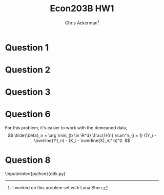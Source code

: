 #+TITLE: Econ203B HW1
#+AUTHOR: Chris Ackerman\thanks{I worked on this problem set with Luna Shen.}
#+LATEX_HEADER: \usepackage{amsthm}
#+LATEX_HEADER: \usepackage{url}
#+LATEX_HEADER: \usepackage[margin=1.25in]{geometry}
#+LATEX_HEADER: \usepackage{hyperref} 
#+LATEX_HEADER: \usepackage[dvipsnames]{xcolor}
#+LATEX_HEADER: \usepackage{booktabs}
#+LATEX_HEADER: \usepackage{enumitem}
#+LATEX_HEADER: \usepackage{minted}
#+LATEX_HEADER: \newtheorem*{definition}{Definition}
#+LATEX_HEADER: \newtheorem*{example}{Example}
#+LATEX_HEADER: \newtheorem*{theorem}{Theorem}
#+LATEX_HEADER: \newtheorem*{corollary}{Corollary}
#+LATEX_HEADER: \newtheorem*{exercise}{Exercise}
#+LATEX_HEADER: \newtheorem*{problem}{Problem}
#+LATEX_HEADER: \newtheorem{question}{Question}
#+LATEX_HEADER: \newcommand{\gr}{\textcolor{ForestGreen}}
#+LATEX_HEADER: \newcommand{\rd}{\textcolor{red}}
#+LATEX_HEADER: \newcommand{\R}{\mathbb{R}}
#+LATEX_HEADER: \newcommand{\p}{\mathbb{P}}
#+LATEX_HEADER: \newcommand{\E}{\mathbb{E}}
#+LATEX_HEADER: \newcommand{\inv}{^{-1}}
#+LATEX_HEADER: \newcommand{\frall}{\ \forall}
#+OPTIONS:  ':t

\newpage

* Question 1
  \begin{align*}
 \intertext{In our sample, we have the minimization problem}
 \beta_0 &= \arg \min_{b \in \R^2} \E [(Y - (1, X)b)^2]\\
 \implies \beta_0 &= \E[(1, X)'(1, X)]\inv \E[Y, (1, X)'].\\
 \intertext{Let's build the matrices we need to perform this calculation.}
 \E \left[\begin{bmatrix}1\\ X \end{bmatrix}[1, X]\right] &= \begin{bmatrix}1 & \E[X] \\ \E[X] & \E[X^2]\end{bmatrix}\\
 &= \begin{bmatrix}1 & \frac{1}{2} \\ \frac{1}{2} & \frac{1}{3}\end{bmatrix}\\
 \intertext{The finite variance allows us to invert this matrix:}
 E[(1, X)' (1, X)]\inv &= \begin{bmatrix}4 & -6\\ -6 & 12 \end{bmatrix}.\\
 \intertext{Now, onto the next matrix. We're going to use the Law of Iterated Expectations for this one, since we know $\E[Y \mid X]$.}
 \E[Y (1, X)'] &= \E \begin{bmatrix}\E[Y \mid X] \\ X \E [Y \mid X]\end{bmatrix}\\
 &= \E \begin{bmatrix} X^2 \\ X^3 \end{bmatrix}\\
 &= \begin{bmatrix}\frac{1}{3} \\ \frac{1}{4}\end{bmatrix}.\\
 \intertext{We can plug these matrices into our FOC formula:}
 \beta_0 &= \E[(1, X)'(1, X)]\inv \E[Y, (1, X)']\	\
 &= \begin{bmatrix}4 & -6 \\ -6 & 12 \end{bmatrix}\begin{bmatrix}\frac{1}{3}\\ \frac{1}{4}\end{bmatrix}\\ &=\begin{bmatrix}- \frac{1}{6} \\ 1\end{bmatrix}
 \end{align*}

  \newpage
* Question 2
  \begin{align*}
\nabla \E [\E [Y \mid X] &= \left(\frac{\partial \E[Y \mid X]}{\partial X_1} \ldots \frac{\partial \E [Y \mid X]}{\partial X_d}\right)'\\
\E [\|\nabla \E[Y \mid X] - b\|^2]&= \E \left[\sum^d_{i = 1}\left(\frac{\partial \E [Y \mid X]}{\partial X_i} - b_i\right)^2\right]\\
\frac{\partial}{\partial b_i} \E[\| \nabla \E[Y \mid X] - b\|^2] &= -2 \left[\frac{\partial \E[Y\mid X]}{\partial x_i} - b_i\right]\\
&= 0\\
\implies b^* &= \E\left[\frac{\partial \E [Y \mid X]}{\partial X_i}\right]
\intertext{This expression is the same as}
b_0 &= \nabla \E [\E [Y \mid X]].
  \end{align*}
  \rd{TODO: Add counter example.}

  \newpage
* Question 3
  \begin{enumerate}[label=\alph*)]
\item 
\begin{align*}
\E[Y_i \mid D_i] &= \E[D_i Y_i(1) + (1 - D_i)Y_i(0) \mid D_i]\\
&= D_i \E [Y_i \mid D_i = 1] + (1 - D_i) \E [Y_i(0) \mid D_i = 0]\\
&= \E[Y_i \mid D_i = 0] + D_i (\E [Y_i \mid D_i = 1] - \E[Y_i (0) \mid D_i = 0])\\
&= \alpha_0 + D_i \beta_0     \\
\intertext{Now define}
\eta &= Y_i - \alpha_0 - D_i \beta_0 \\
&= Y_i - \E[Y_i \mid D_i]\\
\E[\eta \mid D_i] &= \E[Y_i - \alpha_0 - D_i \beta_0]\\
&= \E [Y_i \mid D_i] - \alpha_0 - D_i \beta_0\\
&= \alpha_o + D_i \beta_0 - \alpha_0 - D_i \beta_0\\
&= 0
\end{align*}
\item
\begin{align*}
\beta_0 &= \E [Y_i(1) \mid D_i = 1] - \E [Y_i(0) \mid D_i = 0]\\
&= \E[Y_i(1) \mid D_i = 1] - \E[Y_i(0) \mid D_i = 0] + \E[Y_i(0)\mid D_i = 0] - \E[Y_i(0)\mid D_i = 0]\\
&= \E[Y_i - Y_i(0) \mid D_i = 1] + \E[Y_i(0) \mid D_i = 1] - \E[Y_i (0) \mid D_i = 0]
\end{align*}
\item ATEU should be positive if college has a positive impact on earnings.

\item Selection bias should be positive. Regardless of whetehr they attended college, more talented individuals would have earned more, so we are conflating the effect of attending college with these individuals' innate abilities.

\item OLS is not consistent for ATE regardless of heterogeneity, because we will still have a bias term. Note that, even with heterogeneity, we are only trying to identify the \emph{average} treatment effect.
  \end{enumerate}

* Question 6
  For this problem, it's easier to work with the demeaned data, 
  \[
  \tilde{\beta}_n = \arg \min_{b \in \R^d} \frac{1}{n} \sum^n_{i = 1} ((Y_i - \overline{Y}_n) - (X_i - \overline{X}_n)' b)^2.
  \]
  \begin{align*}
  \intertext{Starting with the forward direction,}
  R^2 = 1 & \implies RSS = 0\\
  \equiv 0 &= \sum^n_{i = 1} ((Y_i - \overline{Y}_n) - (X_i - \overline{X}_n)' \tilde{\beta}_n)^2\\
  0 &= Y_i - \overline{Y}_n - (X_i - \overline{X}_n)' \tilde{\beta_n}\ \forall i\\
  Y_i &= \underbrace{\overline{Y}_n - \overline{X}_n ' \tilde{\beta}_n}_{\alpha_0} + X_i' \underbrace{\tilde{\beta}_n}{b_0} \forall i\\
  \intertext{To go the other way, suppose}
  Y_i = a_0 + X_i' b_0 \ \forall i\\
  \tilde{\beta}_n &= \arg \min_{b \in \R^d} \frac{1}{n} \sum^n_{i = 1} ((Y_i - \overline{Y}_n) - (X_i - \overline{X}_n)' b)^2\\
  &= \arg \min_{b \in \R^d} \frac{1}{n} \sum^n_{i = 1} ((X_i - \overline{X}_n)' b_0 - (X_i - \overline{X}_n)' b)^2.\\
  \intertext{The $\arg \min$ for this expression is $b = b_0$.}
  Y_i - \overline{Y}_n &= a_0 - a_0 + (X_i - \overline{X}_n)' b_0\\
  &= (X_i - \overline{X_n})' b_0\\
  &= (X_i - \overline{X_n})' \tilde{\beta}_n\\
  \implies RSS &= \sum^n_{i = 1} ((Y_i - \overline{Y}_n) - (X_i - \overline{X}_n)' \tilde{\beta}_n)^2 = 0\\
  \implies R^2 &= 1
  \end{align*}
* Question 8
  \begin{enumerate}[label=\alph*)]
\item See the \verb|python| code below; the function that does this part of the problem is \verb|drop_missing_observations|.
\item The function that performs these calculations is \verb|calculate_summary_statistics|. \input{summary_statistics}

\item See the code below for the actual calculations; the code contains the outcome and covariates for each specification I report.

\begin{table}
\caption{Regression to estimate the treatment effect, run on the sample of only girls}
\input{girls}
\end{table}

\item

\begin{table}
\caption{Regression to estimate the treatment effect, run on the sample of only boys}
\input{boys}
\end{table}

\item 

\begin{table}
\caption{Regression to estimate the treatment effect for both boys and girls, run on the whole sample}
\input{all}
\end{table}

\rd{TODO: Add proof that this regression is giving us what we want.}
\begin{align*}
Y_i &= \alpha_0 + \alpha_1 G_i + \beta_0 T_i \times (1 - G_i) + \beta_1 T_i \times G_i \\
\alpha_0 &= \text{ boy, untreated mean}\\
\alpha_1 &= \text{ girl, untreated mean}\\
\beta_0 &= \text{ boy, treatment effect}\\
\beta_1 &= \text{ girl, treatment effect}\\
\intertext{Let}
Y_i (1) &= \text{ outcome with treatment}\\
\E [Y_i \mid T_i, G_i] &= (1 - T_i) (1 - G_i) \E[Y_i^{\text{boy}}(0) \mid T_i = 0, \text{ boy}]\\
&\ + (1 - T_i) G_i \E[Y_i^{\text{girl}}(0) \mid T_i = 0, \text{ girl}]\\
&\ + T_i (1 - G_i) \E[Y_i^{\text{boy}}(1) \mid T_i = 1, \text{ boy}]\\
&\ + T_i G_i \E[Y_i^{\text{girl}}(1) \mid T_i = 1, \text{ girl}]\\
&= \underbrace{(1 - G_i) \E [Y_i^{\text{boy}(0)}]}_{\alpha_0} + \underbrace{ G_i \E [Y_i^{\text{girl}(0)}]}_{\alpha_1}\\
&\ + \underbrace{T_i (1 - G_i) \E [Y_i^{\text{boy}}(1) - Y_i^{\text{boy}}(0)]}_{\beta_0} + \underbrace{T_i G_i \E [Y_i^{\text{girl}}(1) - Y_i^{\text{girl}}(0)]}_{\beta_1}\\
\intertext{We can estimate these objects via OLS since conditional expectation is linear.}
\end{align*}

\item 

\begin{table}
\caption{Regression to estimate the treatment effect, run on the top half of the sample}
\input{top}
\end{table}

\begin{table}
\caption{Regression to estimate the treatment effect, run on the bottom half of the sample}
\input{bottom}
\end{table}

  \end{enumerate}
  \newpage
\inputminted{python}{ddk.py}
